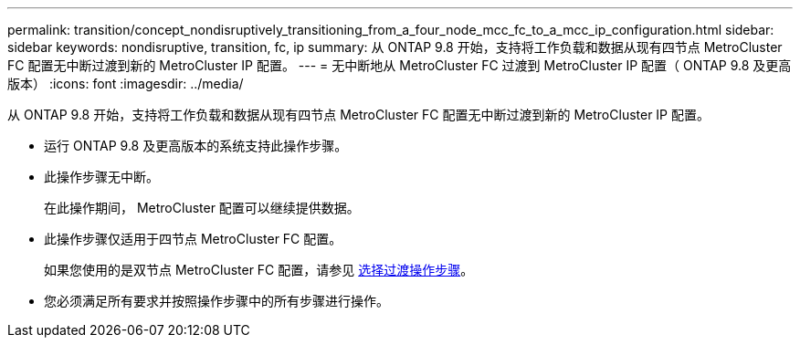 ---
permalink: transition/concept_nondisruptively_transitioning_from_a_four_node_mcc_fc_to_a_mcc_ip_configuration.html 
sidebar: sidebar 
keywords: nondisruptive, transition, fc, ip 
summary: 从 ONTAP 9.8 开始，支持将工作负载和数据从现有四节点 MetroCluster FC 配置无中断过渡到新的 MetroCluster IP 配置。 
---
= 无中断地从 MetroCluster FC 过渡到 MetroCluster IP 配置（ ONTAP 9.8 及更高版本）
:icons: font
:imagesdir: ../media/


[role="lead"]
从 ONTAP 9.8 开始，支持将工作负载和数据从现有四节点 MetroCluster FC 配置无中断过渡到新的 MetroCluster IP 配置。

* 运行 ONTAP 9.8 及更高版本的系统支持此操作步骤。
* 此操作步骤无中断。
+
在此操作期间， MetroCluster 配置可以继续提供数据。

* 此操作步骤仅适用于四节点 MetroCluster FC 配置。
+
如果您使用的是双节点 MetroCluster FC 配置，请参见 xref:concept_choosing_your_transition_procedure_mcc_transition.adoc[选择过渡操作步骤]。

* 您必须满足所有要求并按照操作步骤中的所有步骤进行操作。

